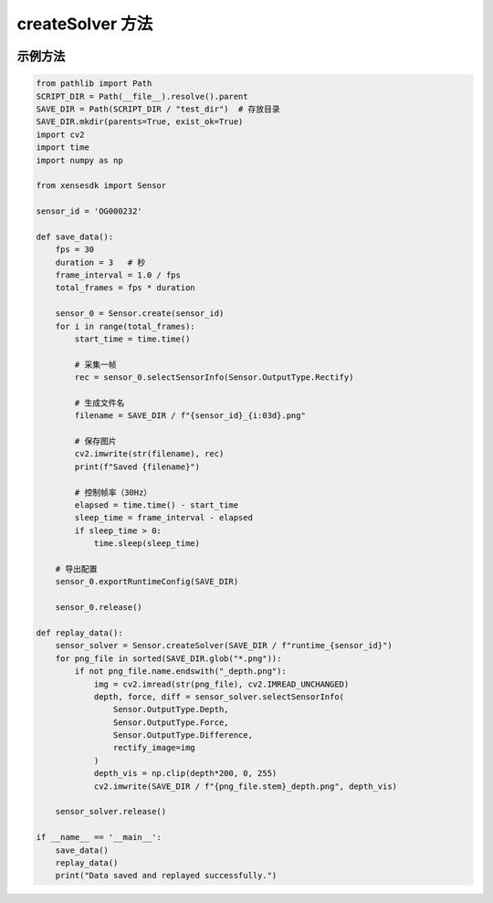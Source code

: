 .. _tag_createSolver:

createSolver 方法
==========================

.. container:: step-block

    .. py:method:: SensorSolver.createSolver(runtime_path)
        :module: xensesdk
        :classmethod:

        工厂方法（类方法），用于从给定的 runtime 配置路径创建一个 SensorSolver 实例。

        :param runtime_path: - 指向 runtime 配置文件的路径
        :type runtime_path: Union [str, Path]

        :return: 成功时返回 SensorSolver 实例，失败时返回 False。
        :rtype: SensorSolver | bool

        :raises AssertionError: 解密后的数据格式不正确或缺少必要的 "ConfigManager" 键时触发。
        :raises Exception: 读取文件、解密过程中发生错误时触发（具体错误信息会被捕获并打印）。

示例方法
----------------

.. container:: step-block

    .. code-block:: python

        from pathlib import Path
        SCRIPT_DIR = Path(__file__).resolve().parent
        SAVE_DIR = Path(SCRIPT_DIR / "test_dir")  # 存放目录
        SAVE_DIR.mkdir(parents=True, exist_ok=True)
        import cv2
        import time
        import numpy as np

        from xensesdk import Sensor

        sensor_id = 'OG000232'

        def save_data():
            fps = 30
            duration = 3   # 秒
            frame_interval = 1.0 / fps
            total_frames = fps * duration

            sensor_0 = Sensor.create(sensor_id)
            for i in range(total_frames):
                start_time = time.time()

                # 采集一帧
                rec = sensor_0.selectSensorInfo(Sensor.OutputType.Rectify)

                # 生成文件名
                filename = SAVE_DIR / f"{sensor_id}_{i:03d}.png"

                # 保存图片
                cv2.imwrite(str(filename), rec)
                print(f"Saved {filename}")

                # 控制帧率（30Hz）
                elapsed = time.time() - start_time
                sleep_time = frame_interval - elapsed
                if sleep_time > 0:
                    time.sleep(sleep_time)

            # 导出配置
            sensor_0.exportRuntimeConfig(SAVE_DIR)

            sensor_0.release()

        def replay_data():
            sensor_solver = Sensor.createSolver(SAVE_DIR / f"runtime_{sensor_id}")
            for png_file in sorted(SAVE_DIR.glob("*.png")):
                if not png_file.name.endswith("_depth.png"):
                    img = cv2.imread(str(png_file), cv2.IMREAD_UNCHANGED)
                    depth, force, diff = sensor_solver.selectSensorInfo(
                        Sensor.OutputType.Depth,
                        Sensor.OutputType.Force,
                        Sensor.OutputType.Difference,
                        rectify_image=img
                    )
                    depth_vis = np.clip(depth*200, 0, 255)
                    cv2.imwrite(SAVE_DIR / f"{png_file.stem}_depth.png", depth_vis)

            sensor_solver.release()

        if __name__ == '__main__':
            save_data()
            replay_data()
            print("Data saved and replayed successfully.")